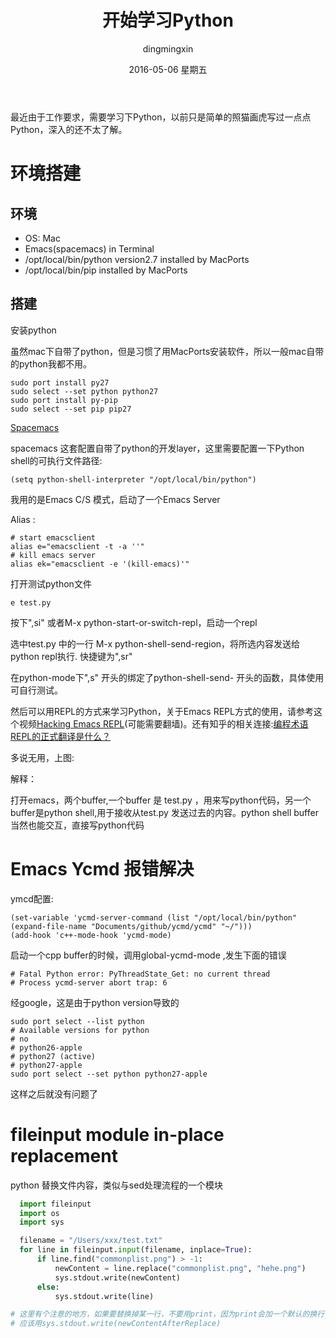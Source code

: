#+TITLE:       开始学习Python
#+AUTHOR:      dingmingxin
#+EMAIL:       dingmingxin20@gmail.com
#+DATE:        2016-05-06 星期五
#+URI:         /wiki/%y/%m/%d/开始学习python
#+KEYWORDS:    Python
#+TAGS:        Python,REPL
#+LANGUAGE:    en
#+OPTIONS:     H:5 num:nil toc:t \n:nil ::t |:t ^:nil -:nil f:t *:t <:t
#+DESCRIPTION: 学习Python的记录

最近由于工作要求，需要学习下Python，以前只是简单的照猫画虎写过一点点Python，深入的还不太了解。

* 环境搭建
** 环境
- OS: Mac
- Emacs(spacemacs) in Terminal
- /opt/local/bin/python version2.7 installed by MacPorts
- /opt/local/bin/pip installed by MacPorts
** 搭建
安装python

虽然mac下自带了python，但是习惯了用MacPorts安装软件，所以一般mac自带的python我都不用。
#+begin_src shell
  sudo port install py27
  sudo select --set python python27
  sudo port install py-pip
  sudo select --set pip pip27
#+end_src

[[https://github.com/syl20bnr/spacemacs][Spacemacs]]

spacemacs 这套配置自带了python的开发layer，这里需要配置一下Python shell的可执行文件路径:
#+begin_src elisp
  (setq python-shell-interpreter "/opt/local/bin/python")
#+end_src

我用的是Emacs C/S 模式，启动了一个Emacs Server

Alias :
#+begin_src shell
  # start emacsclient
  alias e="emacsclient -t -a ''"
  # kill emacs server
  alias ek="emacsclient -e '(kill-emacs)'"
#+end_src

打开测试python文件
#+begin_src shell
  e test.py
#+end_src
按下",si"  或者M-x python-start-or-switch-repl，启动一个repl

选中test.py 中的一行 M-x python-shell-send-region，将所选内容发送给python repl执行. 快捷键为",sr"

在python-mode下",s" 开头的绑定了python-shell-send- 开头的函数，具体使用可自行测试。

然后可以用REPL的方式来学习Python，关于Emacs REPL方式的使用，请参考这个视频[[https://www.youtube.com/watch?v=35EcPapMqOU][Hacking Emacs REPL]](可能需要翻墙)。还有知乎的相关连接:[[https://www.zhihu.com/question/20039663][编程术语REPL的正式翻译是什么？]] 

多说无用，上图:
[[https://raw.githubusercontent.com/dingmingxin/awesome-tools/master/pics/gif_emacs_python_repl.gif][https://raw.githubusercontent.com/dingmingxin/awesome-tools/master/pics/gif_emacs_python_repl.gif]]

解释：

打开emacs，两个buffer,一个buffer 是 test.py ，用来写python代码，另一个buffer是python shell,用于接收从test.py 发送过去的内容。python shell buffer当然也能交互，直接写python代码
* Emacs Ycmd 报错解决
ymcd配置:
#+begin_src elisp
  (set-variable 'ycmd-server-command (list "/opt/local/bin/python" (expand-file-name "Documents/github/ycmd/ycmd" "~/")))
  (add-hook 'c++-mode-hook 'ycmd-mode)
#+end_src

启动一个cpp buffer的时候，调用global-ycmd-mode ,发生下面的错误
#+begin_src shell
  # Fatal Python error: PyThreadState_Get: no current thread
  # Process ycmd-server abort trap: 6
#+end_src


经google，这是由于python version导致的
#+begin_src shell
  sudo port select --list python
  # Available versions for python
  # no
  # python26-apple
  # python27 (active)
  # python27-apple
  sudo port select --set python python27-apple
#+end_src

这样之后就没有问题了
* fileinput module in-place replacement
python 替换文件内容，类似与sed处理流程的一个模块

#+begin_src python
    import fileinput
    import os
    import sys

    filename = "/Users/xxx/test.txt"
    for line in fileinput.input(filename, inplace=True):
        if line.find("commonplist.png") > -1:
            newContent = line.replace("commonplist.png", "hehe.png")
            sys.stdout.write(newContent) 
        else:
            sys.stdout.write(line)

  # 这里有个注意的地方，如果要替换掉某一行，不要用print，因为print会加一个默认的换行
  # 应该用sys.stdout.write(newContentAfterReplace)
#+end_src

